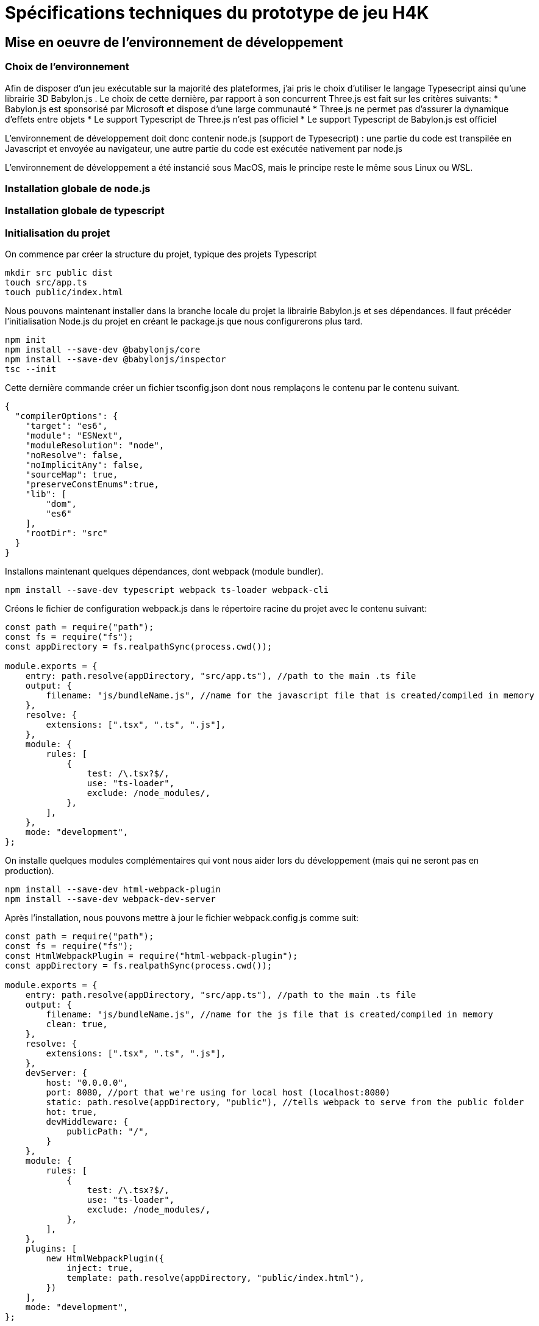 = Spécifications techniques du prototype de jeu H4K

== Mise en oeuvre de l'environnement de développement

=== Choix de l'environnement

Afin de disposer d'un jeu exécutable sur la majorité des plateformes, j'ai pris le choix d'utiliser le langage Typesecript
ainsi qu'une librairie 3D Babylon.js . Le choix de cette dernière, par rapport à son concurrent Three.js est fait sur les 
critères suivants: 
  * Babylon.js est sponsorisé par Microsoft et dispose d'une large communauté
  * Three.js ne permet pas d'assurer la dynamique d'effets entre objets
  * Le support Typescript de Three.js n'est pas officiel
  * Le support Typescript de Babylon.js est officiel

L'environnement de développement doit donc contenir node.js (support de Typesecript) : une partie du code est transpilée en 
Javascript et envoyée au navigateur, une autre partie du code est exécutée nativement par node.js

L'environnement de développement a été instancié sous MacOS, mais le principe reste le même sous Linux ou WSL. 

=== Installation globale de node.js

=== Installation globale de typescript

=== Initialisation du projet

On commence par créer la structure du projet, typique des projets Typescript

[source,shell]
----
mkdir src public dist
touch src/app.ts
touch public/index.html
----

Nous pouvons maintenant installer dans la branche locale du projet la librairie Babylon.js et ses dépendances. Il faut précéder
l'initialisation Node.js du projet en créant le package.js que nous configurerons plus tard.

[source,shell]
----
npm init
npm install --save-dev @babylonjs/core
npm install --save-dev @babylonjs/inspector
tsc --init
----

Cette dernière commande créer un fichier tsconfig.json dont nous remplaçons le contenu par le contenu suivant.

[source,javascript]
----
{
  "compilerOptions": {
    "target": "es6",
    "module": "ESNext",
    "moduleResolution": "node",
    "noResolve": false,
    "noImplicitAny": false,
    "sourceMap": true,
    "preserveConstEnums":true,
    "lib": [
        "dom",
        "es6"
    ],
    "rootDir": "src"
  }
}
----

Installons maintenant quelques dépendances, dont webpack (module bundler).

[source,shell]
----
npm install --save-dev typescript webpack ts-loader webpack-cli
----

Créons le fichier de configuration webpack.js dans le répertoire racine du projet avec le contenu suivant:

[source,javascript]
----
const path = require("path");
const fs = require("fs");
const appDirectory = fs.realpathSync(process.cwd());

module.exports = {
    entry: path.resolve(appDirectory, "src/app.ts"), //path to the main .ts file
    output: {
        filename: "js/bundleName.js", //name for the javascript file that is created/compiled in memory
    },
    resolve: {
        extensions: [".tsx", ".ts", ".js"],
    },
    module: {
        rules: [
            {
                test: /\.tsx?$/,
                use: "ts-loader",
                exclude: /node_modules/,
            },
        ],
    },
    mode: "development",
};
----

On installe quelques modules complémentaires qui vont nous aider lors du développement (mais qui ne seront pas en production).

[source,shell]
----
npm install --save-dev html-webpack-plugin
npm install --save-dev webpack-dev-server
----

Après l'installation, nous pouvons mettre à jour le fichier webpack.config.js comme suit:

[source,javascript]
----
const path = require("path");
const fs = require("fs");
const HtmlWebpackPlugin = require("html-webpack-plugin");
const appDirectory = fs.realpathSync(process.cwd());

module.exports = {
    entry: path.resolve(appDirectory, "src/app.ts"), //path to the main .ts file
    output: {
        filename: "js/bundleName.js", //name for the js file that is created/compiled in memory
        clean: true,
    },
    resolve: {
        extensions: [".tsx", ".ts", ".js"],
    },
    devServer: {
        host: "0.0.0.0",
        port: 8080, //port that we're using for local host (localhost:8080)
        static: path.resolve(appDirectory, "public"), //tells webpack to serve from the public folder
        hot: true,
        devMiddleware: {
            publicPath: "/",
        }
    },
    module: {
        rules: [
            {
                test: /\.tsx?$/,
                use: "ts-loader",
                exclude: /node_modules/,
            },
        ],
    },
    plugins: [
        new HtmlWebpackPlugin({
            inject: true,
            template: path.resolve(appDirectory, "public/index.html"),
        })
    ],
    mode: "development",
};
----

Maintenant, lorsque nous construisons et exécutons notre projet, si nous faisons des mises à jour, le navigateur se rafraîchit pour que nous puissions voir nos changements. De plus, le plugin HTML Webpack prend le fichier bundle javascript qui a été compilé et l'injecte dans notre fichier index.html. Ce bundle .js apparaîtra dans le dossier dist.

== Principes du jeu


=== Utilisation de Blender pour les objets 3D

